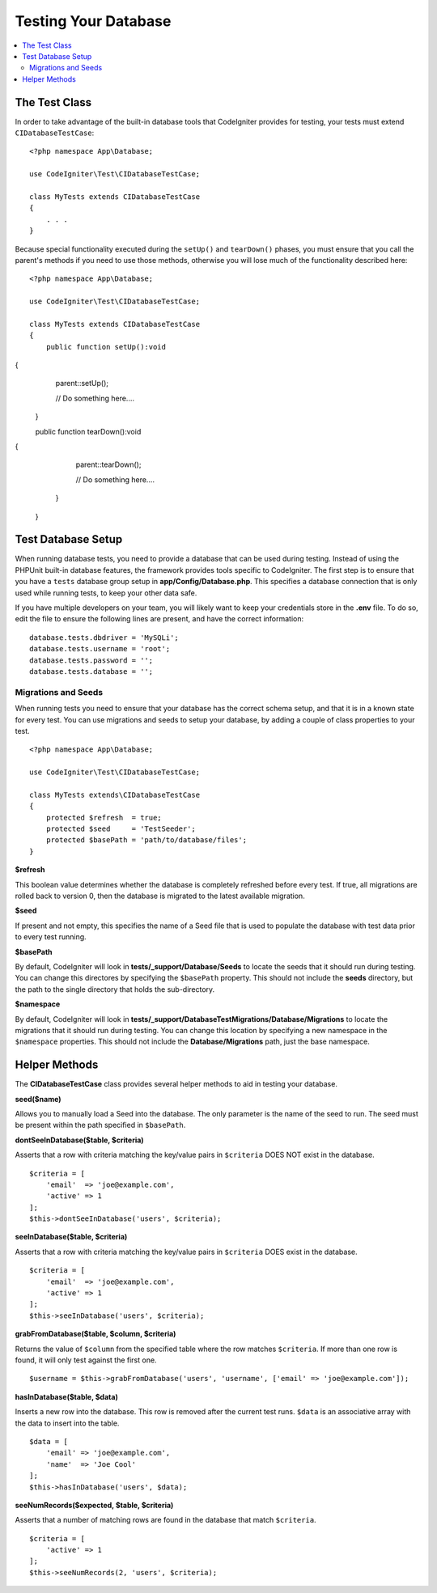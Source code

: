 =====================
Testing Your Database
=====================

.. contents::
    :local:
    :depth: 2

The Test Class
==============

In order to take advantage of the built-in database tools that CodeIgniter provides for testing, your
tests must extend ``CIDatabaseTestCase``::

    <?php namespace App\Database;

    use CodeIgniter\Test\CIDatabaseTestCase;

    class MyTests extends CIDatabaseTestCase
    {
        . . .
    }

Because special functionality executed during the ``setUp()`` and ``tearDown()`` phases, you must ensure
that you call the parent's methods if you need to use those methods, otherwise you will lose much
of the functionality described here::

    <?php namespace App\Database;

    use CodeIgniter\Test\CIDatabaseTestCase;

    class MyTests extends CIDatabaseTestCase
    {
        public function setUp():void
{
            parent::setUp();

            // Do something here....
        }

        public function tearDown():void
{
            parent::tearDown();

            // Do something here....
        }
    }

Test Database Setup
===================

When running database tests, you need to provide a database that can be used during testing. Instead of
using the PHPUnit built-in database features, the framework provides tools specific to CodeIgniter. The first
step is to ensure that you have a ``tests`` database group setup in **app/Config/Database.php**.
This specifies a database connection that is only used while running tests, to keep your other data safe.

If you have multiple developers on your team, you will likely want to keep your credentials store in
the **.env** file. To do so, edit the file to ensure the following lines are present, and have the
correct information::

    database.tests.dbdriver = 'MySQLi';
    database.tests.username = 'root';
    database.tests.password = '';
    database.tests.database = '';

Migrations and Seeds
--------------------

When running tests you need to ensure that your database has the correct schema setup, and that
it is in a known state for every test. You can use migrations and seeds to setup your database,
by adding a couple of class properties to your test.
::

    <?php namespace App\Database;

    use CodeIgniter\Test\CIDatabaseTestCase;

    class MyTests extends\CIDatabaseTestCase
    {
        protected $refresh  = true;
        protected $seed     = 'TestSeeder';
        protected $basePath = 'path/to/database/files';
    }

**$refresh**

This boolean value determines whether the database is completely refreshed before every test. If true,
all migrations are rolled back to version 0, then the database is migrated to the latest available migration.

**$seed**

If present and not empty, this specifies the name of a Seed file that is used to populate the database with
test data prior to every test running.

**$basePath**

By default, CodeIgniter will look in **tests/_support/Database/Seeds** to locate the seeds that it should run during testing.
You can change this directores by specifying the ``$basePath`` property. This should not include the **seeds** directory,
but the path to the single directory that holds the sub-directory.

**$namespace**

By default, CodeIgniter will look in **tests/_support/DatabaseTestMigrations/Database/Migrations** to locate the migrations
that it should run during testing. You can change this location by specifying a new namespace in the ``$namespace`` properties.
This should not include the **Database/Migrations** path, just the base namespace.

Helper Methods
==============

The **CIDatabaseTestCase** class provides several helper methods to aid in testing your database.

**seed($name)**

Allows you to manually load a Seed into the database. The only parameter is the name of the seed to run. The seed
must be present within the path specified in ``$basePath``.

**dontSeeInDatabase($table, $criteria)**

Asserts that a row with criteria matching the key/value pairs in ``$criteria`` DOES NOT exist in the database.
::

    $criteria = [
        'email'  => 'joe@example.com',
        'active' => 1
    ];
    $this->dontSeeInDatabase('users', $criteria);

**seeInDatabase($table, $criteria)**

Asserts that a row with criteria matching the key/value pairs in ``$criteria`` DOES exist in the database.
::

    $criteria = [
        'email'  => 'joe@example.com',
        'active' => 1
    ];
    $this->seeInDatabase('users', $criteria);

**grabFromDatabase($table, $column, $criteria)**

Returns the value of ``$column`` from the specified table where the row matches ``$criteria``. If more than one
row is found, it will only test against the first one.
::

    $username = $this->grabFromDatabase('users', 'username', ['email' => 'joe@example.com']);

**hasInDatabase($table, $data)**

Inserts a new row into the database. This row is removed after the current test runs. ``$data`` is an associative
array with the data to insert into the table.
::

    $data = [
        'email' => 'joe@example.com',
        'name'  => 'Joe Cool'
    ];
    $this->hasInDatabase('users', $data);

**seeNumRecords($expected, $table, $criteria)**

Asserts that a number of matching rows are found in the database that match ``$criteria``.
::

    $criteria = [
        'active' => 1
    ];
    $this->seeNumRecords(2, 'users', $criteria);

